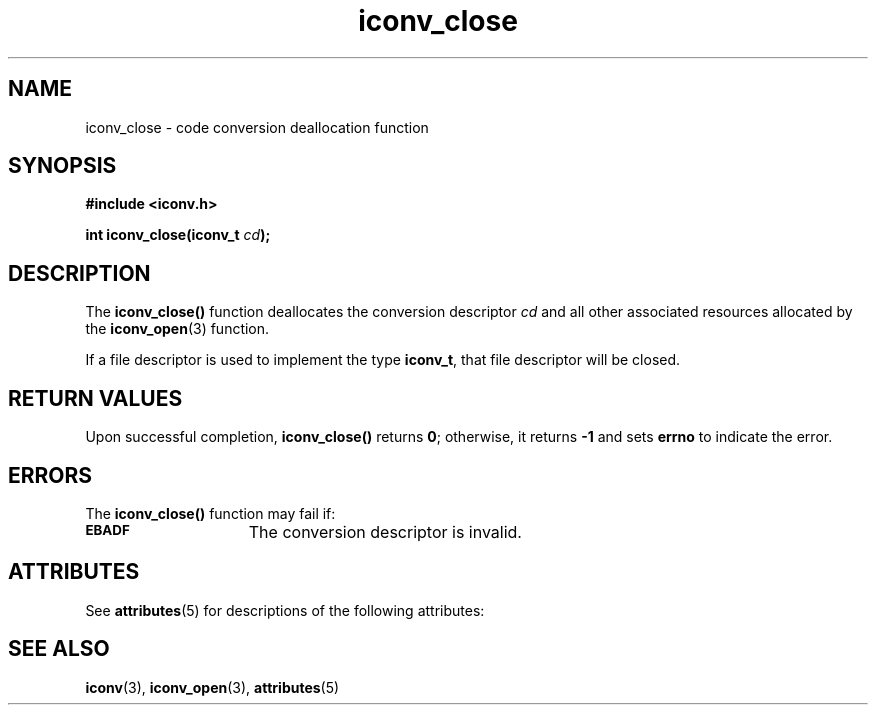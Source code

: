 '\" t
.\" @(#)iconv_close.3 1.6 97/02/03 SMI;
'\"macro stdmacro
.nr X
.TH iconv_close 3 "29 Dec 1996"
.SH NAME
iconv_close \- code conversion deallocation function
.SH SYNOPSIS
.B #include <iconv.h>
.LP
.BI "int iconv_close(iconv_t " cd );
.SH DESCRIPTION
.IX "iconv_close" "" "\fLiconv_close\fP \(em code conversion deallocation function"
.IX "code conversion deallocation function" "" "code conversion deallocation function \(em \fLiconv_close\fP"
The
.B iconv_close(\|)
function deallocates the conversion descriptor
.I cd
and all other associated resources allocated by the
.BR iconv_open (3)
function.
.LP
If a file descriptor is used to implement the type
.BR iconv_t ,
that file descriptor will be closed.
.SH "RETURN VALUES"
Upon successful completion,
.B iconv_close(\|)
returns
.BR 0 ;
otherwise, it returns
.B -1
and sets
.B errno 
to indicate the error.
.SH ERRORS
The 
.B iconv_close(\|)
function may fail if:
.TP 15
.SB EBADF
The conversion descriptor is invalid.
.SH ATTRIBUTES
See
.BR attributes (5)
for descriptions of the following attributes:
.sp
.TS
box;
cbp-1 | cbp-1
l | l .
ATTRIBUTE TYPE	ATTRIBUTE VALUE
=
MT-Level	MT-Safe
.TE
.SH SEE ALSO
.BR iconv (3),
.BR iconv_open (3),
.BR attributes (5)
